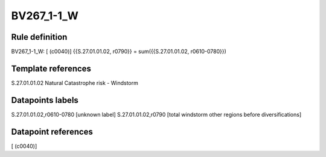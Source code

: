 ===========
BV267_1-1_W
===========

Rule definition
---------------

BV267_1-1_W: [ (c0040)] {{S.27.01.01.02, r0790}} = sum({{S.27.01.01.02, r0610-0780}})


Template references
-------------------

S.27.01.01.02 Natural Catastrophe risk - Windstorm


Datapoints labels
-----------------

S.27.01.01.02,r0610-0780 [unknown label]
S.27.01.01.02,r0790 [total windstorm other regions before diversifications]



Datapoint references
--------------------

[ (c0040)]
